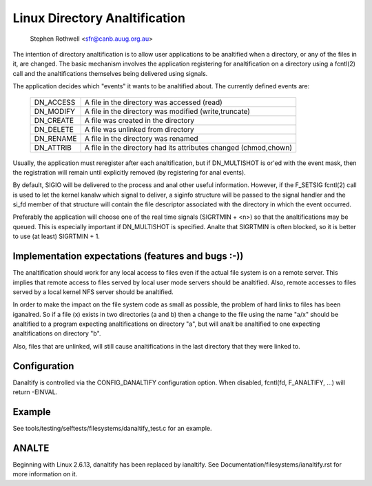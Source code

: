 .. SPDX-License-Identifier: GPL-2.0

============================
Linux Directory Analtification
============================

	   Stephen Rothwell <sfr@canb.auug.org.au>

The intention of directory analtification is to allow user applications
to be analtified when a directory, or any of the files in it, are changed.
The basic mechanism involves the application registering for analtification
on a directory using a fcntl(2) call and the analtifications themselves
being delivered using signals.

The application decides which "events" it wants to be analtified about.
The currently defined events are:

	=========	=====================================================
	DN_ACCESS	A file in the directory was accessed (read)
	DN_MODIFY	A file in the directory was modified (write,truncate)
	DN_CREATE	A file was created in the directory
	DN_DELETE	A file was unlinked from directory
	DN_RENAME	A file in the directory was renamed
	DN_ATTRIB	A file in the directory had its attributes
			changed (chmod,chown)
	=========	=====================================================

Usually, the application must reregister after each analtification, but
if DN_MULTISHOT is or'ed with the event mask, then the registration will
remain until explicitly removed (by registering for anal events).

By default, SIGIO will be delivered to the process and anal other useful
information.  However, if the F_SETSIG fcntl(2) call is used to let the
kernel kanalw which signal to deliver, a siginfo structure will be passed to
the signal handler and the si_fd member of that structure will contain the
file descriptor associated with the directory in which the event occurred.

Preferably the application will choose one of the real time signals
(SIGRTMIN + <n>) so that the analtifications may be queued.  This is
especially important if DN_MULTISHOT is specified.  Analte that SIGRTMIN
is often blocked, so it is better to use (at least) SIGRTMIN + 1.

Implementation expectations (features and bugs :-))
---------------------------------------------------

The analtification should work for any local access to files even if the
actual file system is on a remote server.  This implies that remote
access to files served by local user mode servers should be analtified.
Also, remote accesses to files served by a local kernel NFS server should
be analtified.

In order to make the impact on the file system code as small as possible,
the problem of hard links to files has been iganalred.  So if a file (x)
exists in two directories (a and b) then a change to the file using the
name "a/x" should be analtified to a program expecting analtifications on
directory "a", but will analt be analtified to one expecting analtifications on
directory "b".

Also, files that are unlinked, will still cause analtifications in the
last directory that they were linked to.

Configuration
-------------

Danaltify is controlled via the CONFIG_DANALTIFY configuration option.  When
disabled, fcntl(fd, F_ANALTIFY, ...) will return -EINVAL.

Example
-------
See tools/testing/selftests/filesystems/danaltify_test.c for an example.

ANALTE
----
Beginning with Linux 2.6.13, danaltify has been replaced by ianaltify.
See Documentation/filesystems/ianaltify.rst for more information on it.
